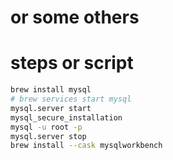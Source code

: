 * or some others
* steps or script

#+begin_src bash
brew install mysql
# brew services start mysql
mysql.server start
mysql_secure_installation
mysql -u root -p
mysql.server stop
brew install --cask mysqlworkbench
#+end_src
